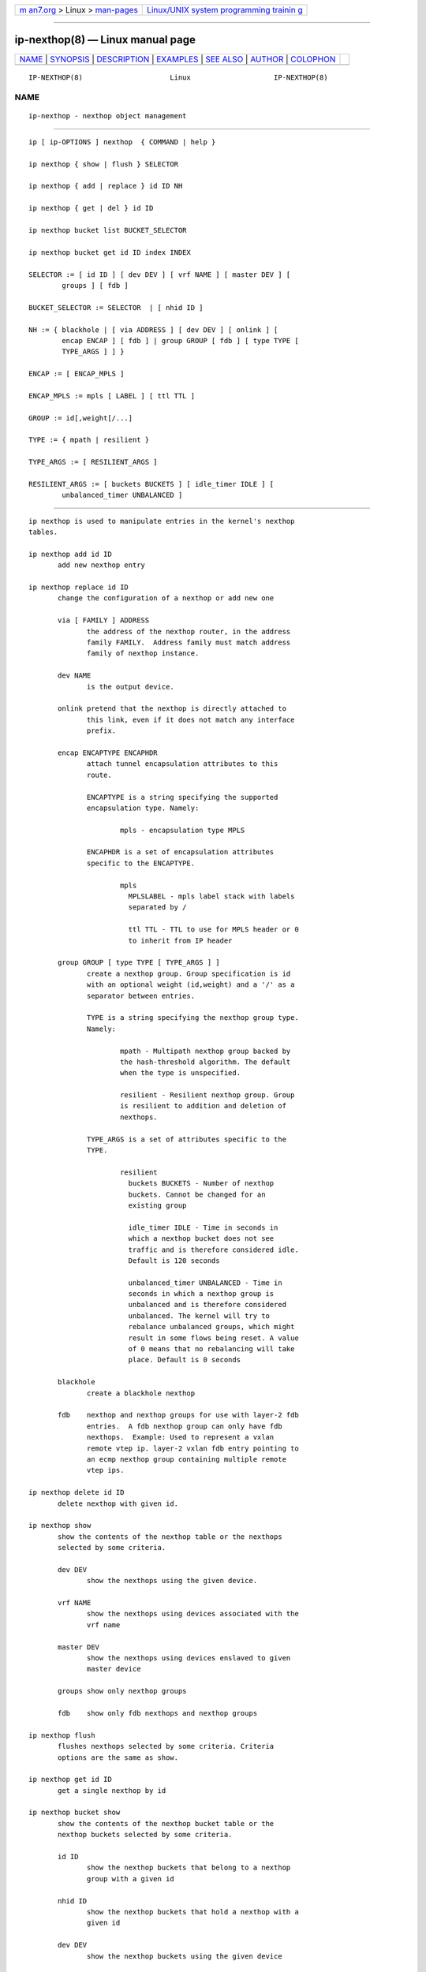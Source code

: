 .. container:: page-top

.. container:: nav-bar

   +----------------------------------+----------------------------------+
   | `m                               | `Linux/UNIX system programming   |
   | an7.org <../../../index.html>`__ | trainin                          |
   | > Linux >                        | g <http://man7.org/training/>`__ |
   | `man-pages <../index.html>`__    |                                  |
   +----------------------------------+----------------------------------+

--------------

ip-nexthop(8) — Linux manual page
=================================

+-----------------------------------+-----------------------------------+
| `NAME <#NAME>`__ \|               |                                   |
| `SYNOPSIS <#SYNOPSIS>`__ \|       |                                   |
| `DESCRIPTION <#DESCRIPTION>`__ \| |                                   |
| `EXAMPLES <#EXAMPLES>`__ \|       |                                   |
| `SEE ALSO <#SEE_ALSO>`__ \|       |                                   |
| `AUTHOR <#AUTHOR>`__ \|           |                                   |
| `COLOPHON <#COLOPHON>`__          |                                   |
+-----------------------------------+-----------------------------------+
| .. container:: man-search-box     |                                   |
+-----------------------------------+-----------------------------------+

::

   IP-NEXTHOP(8)                     Linux                    IP-NEXTHOP(8)

NAME
-------------------------------------------------

::

          ip-nexthop - nexthop object management


---------------------------------------------------------

::

          ip [ ip-OPTIONS ] nexthop  { COMMAND | help }

          ip nexthop { show | flush } SELECTOR

          ip nexthop { add | replace } id ID NH

          ip nexthop { get | del } id ID

          ip nexthop bucket list BUCKET_SELECTOR

          ip nexthop bucket get id ID index INDEX

          SELECTOR := [ id ID ] [ dev DEV ] [ vrf NAME ] [ master DEV ] [
                  groups ] [ fdb ]

          BUCKET_SELECTOR := SELECTOR  | [ nhid ID ]

          NH := { blackhole | [ via ADDRESS ] [ dev DEV ] [ onlink ] [
                  encap ENCAP ] [ fdb ] | group GROUP [ fdb ] [ type TYPE [
                  TYPE_ARGS ] ] }

          ENCAP := [ ENCAP_MPLS ]

          ENCAP_MPLS := mpls [ LABEL ] [ ttl TTL ]

          GROUP := id[,weight[/...]

          TYPE := { mpath | resilient }

          TYPE_ARGS := [ RESILIENT_ARGS ]

          RESILIENT_ARGS := [ buckets BUCKETS ] [ idle_timer IDLE ] [
                  unbalanced_timer UNBALANCED ]


---------------------------------------------------------------

::

          ip nexthop is used to manipulate entries in the kernel's nexthop
          tables.

          ip nexthop add id ID
                 add new nexthop entry

          ip nexthop replace id ID
                 change the configuration of a nexthop or add new one

                 via [ FAMILY ] ADDRESS
                        the address of the nexthop router, in the address
                        family FAMILY.  Address family must match address
                        family of nexthop instance.

                 dev NAME
                        is the output device.

                 onlink pretend that the nexthop is directly attached to
                        this link, even if it does not match any interface
                        prefix.

                 encap ENCAPTYPE ENCAPHDR
                        attach tunnel encapsulation attributes to this
                        route.

                        ENCAPTYPE is a string specifying the supported
                        encapsulation type. Namely:

                                mpls - encapsulation type MPLS

                        ENCAPHDR is a set of encapsulation attributes
                        specific to the ENCAPTYPE.

                                mpls
                                  MPLSLABEL - mpls label stack with labels
                                  separated by /

                                  ttl TTL - TTL to use for MPLS header or 0
                                  to inherit from IP header

                 group GROUP [ type TYPE [ TYPE_ARGS ] ]
                        create a nexthop group. Group specification is id
                        with an optional weight (id,weight) and a '/' as a
                        separator between entries.

                        TYPE is a string specifying the nexthop group type.
                        Namely:

                                mpath - Multipath nexthop group backed by
                                the hash-threshold algorithm. The default
                                when the type is unspecified.

                                resilient - Resilient nexthop group. Group
                                is resilient to addition and deletion of
                                nexthops.

                        TYPE_ARGS is a set of attributes specific to the
                        TYPE.

                                resilient
                                  buckets BUCKETS - Number of nexthop
                                  buckets. Cannot be changed for an
                                  existing group

                                  idle_timer IDLE - Time in seconds in
                                  which a nexthop bucket does not see
                                  traffic and is therefore considered idle.
                                  Default is 120 seconds

                                  unbalanced_timer UNBALANCED - Time in
                                  seconds in which a nexthop group is
                                  unbalanced and is therefore considered
                                  unbalanced. The kernel will try to
                                  rebalance unbalanced groups, which might
                                  result in some flows being reset. A value
                                  of 0 means that no rebalancing will take
                                  place. Default is 0 seconds

                 blackhole
                        create a blackhole nexthop

                 fdb    nexthop and nexthop groups for use with layer-2 fdb
                        entries.  A fdb nexthop group can only have fdb
                        nexthops.  Example: Used to represent a vxlan
                        remote vtep ip. layer-2 vxlan fdb entry pointing to
                        an ecmp nexthop group containing multiple remote
                        vtep ips.

          ip nexthop delete id ID
                 delete nexthop with given id.

          ip nexthop show
                 show the contents of the nexthop table or the nexthops
                 selected by some criteria.

                 dev DEV
                        show the nexthops using the given device.

                 vrf NAME
                        show the nexthops using devices associated with the
                        vrf name

                 master DEV
                        show the nexthops using devices enslaved to given
                        master device

                 groups show only nexthop groups

                 fdb    show only fdb nexthops and nexthop groups

          ip nexthop flush
                 flushes nexthops selected by some criteria. Criteria
                 options are the same as show.

          ip nexthop get id ID
                 get a single nexthop by id

          ip nexthop bucket show
                 show the contents of the nexthop bucket table or the
                 nexthop buckets selected by some criteria.

                 id ID
                        show the nexthop buckets that belong to a nexthop
                        group with a given id

                 nhid ID
                        show the nexthop buckets that hold a nexthop with a
                        given id

                 dev DEV
                        show the nexthop buckets using the given device

                 vrf NAME
                        show the nexthop buckets using devices associated
                        with the vrf name

                 master DEV
                        show the nexthop buckets using devices enslaved to
                        given master device

          ip nexthop bucket get id ID index INDEX
                 get a single nexthop bucket by nexthop group id and bucket
                 index


---------------------------------------------------------

::

          ip nexthop ls
              Show all nexthop entries in the kernel.

          ip nexthop add id 1 via 192.168.1.1 dev eth0
              Adds an IPv4 nexthop with id 1 using the gateway 192.168.1.1
              out device eth0.

          ip nexthop add id 2 encap mpls 200/300 via 10.1.1.1 dev eth0
              Adds an IPv4 nexthop with mpls encapsulation attributes
              attached to it.

          ip nexthop add id 3 group 1/2
              Adds a nexthop with id 3. The nexthop is a group using
              nexthops with ids 1 and 2 at equal weight.

          ip nexthop add id 4 group 1,5/2,11
              Adds a nexthop with id 4. The nexthop is a group using
              nexthops with ids 1 and 2 with nexthop 1 at weight 5 and
              nexthop 2 at weight 11.

          ip nexthop add id 5 via 192.168.1.2 fdb
              Adds a fdb nexthop with id 5.

          ip nexthop add id 7 group 5/6 fdb
              Adds a fdb nexthop group with id 7. A fdb nexthop group can
              only have fdb nexthops.

          ip nexthop add id 10 group 1/2 type resilient buckets 32
              Add a resilient nexthop group with id 10 and 32 nexthop
              buckets.


---------------------------------------------------------

::

          ip(8)


-----------------------------------------------------

::

          Original Manpage by David Ahern <dsahern@kernel.org>

COLOPHON
---------------------------------------------------------

::

          This page is part of the iproute2 (utilities for controlling
          TCP/IP networking and traffic) project.  Information about the
          project can be found at 
          ⟨http://www.linuxfoundation.org/collaborate/workgroups/networking/iproute2⟩.
          If you have a bug report for this manual page, send it to
          netdev@vger.kernel.org, shemminger@osdl.org.  This page was
          obtained from the project's upstream Git repository
          ⟨https://git.kernel.org/pub/scm/network/iproute2/iproute2.git⟩ on
          2021-08-27.  (At that time, the date of the most recent commit
          that was found in the repository was 2021-08-18.)  If you
          discover any rendering problems in this HTML version of the page,
          or you believe there is a better or more up-to-date source for
          the page, or you have corrections or improvements to the
          information in this COLOPHON (which is not part of the original
          manual page), send a mail to man-pages@man7.org

   iproute2                       30 May 2019                 IP-NEXTHOP(8)

--------------

--------------

.. container:: footer

   +-----------------------+-----------------------+-----------------------+
   | HTML rendering        |                       | |Cover of TLPI|       |
   | created 2021-08-27 by |                       |                       |
   | `Michael              |                       |                       |
   | Ker                   |                       |                       |
   | risk <https://man7.or |                       |                       |
   | g/mtk/index.html>`__, |                       |                       |
   | author of `The Linux  |                       |                       |
   | Programming           |                       |                       |
   | Interface <https:     |                       |                       |
   | //man7.org/tlpi/>`__, |                       |                       |
   | maintainer of the     |                       |                       |
   | `Linux man-pages      |                       |                       |
   | project <             |                       |                       |
   | https://www.kernel.or |                       |                       |
   | g/doc/man-pages/>`__. |                       |                       |
   |                       |                       |                       |
   | For details of        |                       |                       |
   | in-depth **Linux/UNIX |                       |                       |
   | system programming    |                       |                       |
   | training courses**    |                       |                       |
   | that I teach, look    |                       |                       |
   | `here <https://ma     |                       |                       |
   | n7.org/training/>`__. |                       |                       |
   |                       |                       |                       |
   | Hosting by `jambit    |                       |                       |
   | GmbH                  |                       |                       |
   | <https://www.jambit.c |                       |                       |
   | om/index_en.html>`__. |                       |                       |
   +-----------------------+-----------------------+-----------------------+

--------------

.. container:: statcounter

   |Web Analytics Made Easy - StatCounter|

.. |Cover of TLPI| image:: https://man7.org/tlpi/cover/TLPI-front-cover-vsmall.png
   :target: https://man7.org/tlpi/
.. |Web Analytics Made Easy - StatCounter| image:: https://c.statcounter.com/7422636/0/9b6714ff/1/
   :class: statcounter
   :target: https://statcounter.com/
